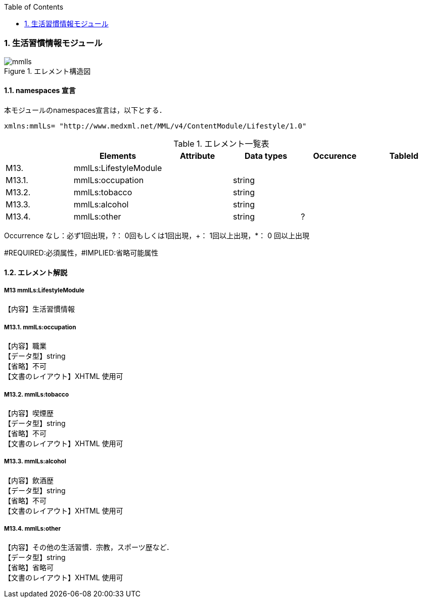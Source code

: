 :Author: Shinji KOBAYASHI
:Email: skoba@moss.gr.jp
:toc: right
:toclevels: 2
:pagenums:
:numberd:
:sectnums:
:imagesdir: ./figures
:linkcss:

=== 生活習慣情報モジュール
.エレメント構造図
image::mmlls.jpg[]

==== namespaces 宣言
本モジュールのnamespaces宣言は，以下とする．
[source, xml]
xmlns:mmlLs= "http://www.medxml.net/MML/v4/ContentModule/Lifestyle/1.0"

.エレメント一覧表
[options="header"]
|=====
| |Elements|Attribute|Data types|Occurence|TableId
|M13.|mmlLs:LifestyleModule| | | |
|M13.1.|mmlLs:occupation| |string| |
|M13.2.|mmlLs:tobacco| |string| |
|M13.3.|mmlLs:alcohol| |string| |
|M13.4.|mmlLs:other| |string|?|
|=====
Occurrence なし：必ず1回出現，?： 0回もしくは1回出現，+： 1回以上出現，*： 0 回以上出現

#REQUIRED:必須属性，#IMPLIED:省略可能属性

==== エレメント解説
===== M13 mmlLs:LifestyleModule
【内容】生活習慣情報

===== M13.1. mmlLs:occupation
【内容】職業 +
【データ型】string +
【省略】不可 +
【文書のレイアウト】XHTML 使用可

===== M13.2. mmlLs:tobacco
【内容】喫煙歴 +
【データ型】string +
【省略】不可 +
【文書のレイアウト】XHTML 使用可

===== M13.3. mmlLs:alcohol
【内容】飲酒歴 +
【データ型】string +
【省略】不可 +
【文書のレイアウト】XHTML 使用可

===== M13.4. mmlLs:other
【内容】その他の生活習慣．宗教，スポーツ歴など． +
【データ型】string +
【省略】省略可 +
【文書のレイアウト】XHTML 使用可
